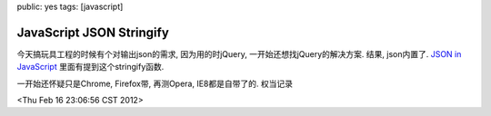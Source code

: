 public: yes
tags: [javascript]

==========================
JavaScript JSON Stringify
==========================


今天搞玩具工程的时候有个对输出json的需求, 因为用的时jQuery, 一开始还想找jQuery的解决方案. 结果, json内置了. `JSON in JavaScript <http://www.json.org/js.html>`_ 里面有提到这个stringify函数.

一开始还怀疑只是Chrome, Firefox带, 再测Opera, IE8都是自带了的. 权当记录

<Thu Feb 16 23:06:56 CST 2012>


